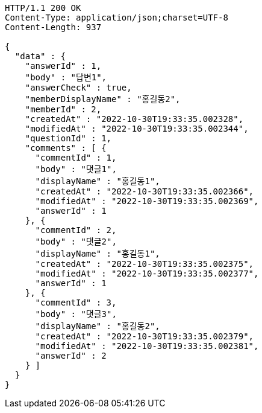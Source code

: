 [source,http,options="nowrap"]
----
HTTP/1.1 200 OK
Content-Type: application/json;charset=UTF-8
Content-Length: 937

{
  "data" : {
    "answerId" : 1,
    "body" : "답변1",
    "answerCheck" : true,
    "memberDisplayName" : "홍길동2",
    "memberId" : 2,
    "createdAt" : "2022-10-30T19:33:35.002328",
    "modifiedAt" : "2022-10-30T19:33:35.002344",
    "questionId" : 1,
    "comments" : [ {
      "commentId" : 1,
      "body" : "댓글1",
      "displayName" : "홍길동1",
      "createdAt" : "2022-10-30T19:33:35.002366",
      "modifiedAt" : "2022-10-30T19:33:35.002369",
      "answerId" : 1
    }, {
      "commentId" : 2,
      "body" : "댓글2",
      "displayName" : "홍길동1",
      "createdAt" : "2022-10-30T19:33:35.002375",
      "modifiedAt" : "2022-10-30T19:33:35.002377",
      "answerId" : 1
    }, {
      "commentId" : 3,
      "body" : "댓글3",
      "displayName" : "홍길동2",
      "createdAt" : "2022-10-30T19:33:35.002379",
      "modifiedAt" : "2022-10-30T19:33:35.002381",
      "answerId" : 2
    } ]
  }
}
----